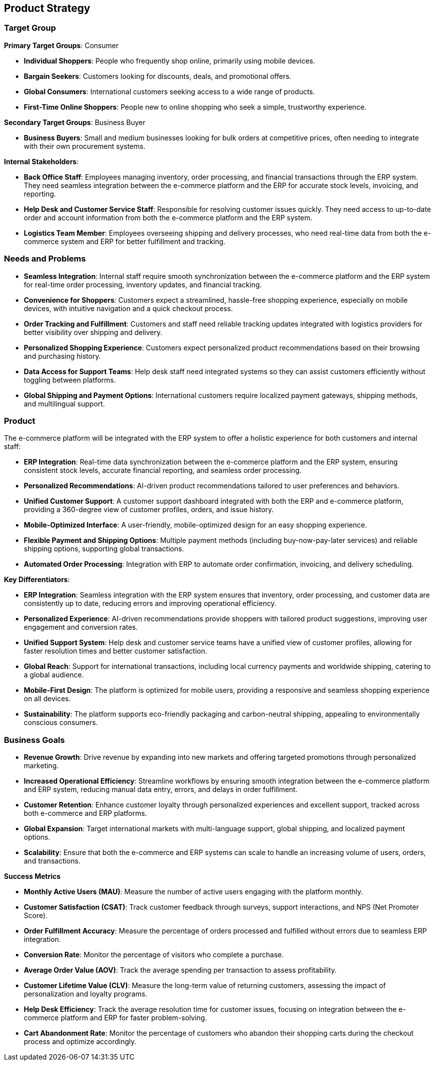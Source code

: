 == Product Strategy

=== Target Group

*Primary Target Groups*: Consumer

- **Individual Shoppers**: People who frequently shop online, primarily using mobile devices.
- **Bargain Seekers**: Customers looking for discounts, deals, and promotional offers.
- **Global Consumers**: International customers seeking access to a wide range of products.
- **First-Time Online Shoppers**: People new to online shopping who seek a simple, trustworthy experience.

*Secondary Target Groups*: Business Buyer 

- **Business Buyers**: Small and medium businesses looking for bulk orders at competitive prices, often needing to integrate with their own procurement systems.

*Internal Stakeholders*:

- **Back Office Staff**: Employees managing inventory, order processing, and financial transactions through the ERP system. They need seamless integration between the e-commerce platform and the ERP for accurate stock levels, invoicing, and reporting.
- **Help Desk and Customer Service Staff**: Responsible for resolving customer issues quickly. They need access to up-to-date order and account information from both the e-commerce platform and the ERP system.
- **Logistics Team Member**: Employees overseeing shipping and delivery processes, who need real-time data from both the e-commerce system and ERP for better fulfillment and tracking.

=== Needs and Problems

- **Seamless Integration**: Internal staff require smooth synchronization between the e-commerce platform and the ERP system for real-time order processing, inventory updates, and financial tracking.
- **Convenience for Shoppers**: Customers expect a streamlined, hassle-free shopping experience, especially on mobile devices, with intuitive navigation and a quick checkout process.
- **Order Tracking and Fulfillment**: Customers and staff need reliable tracking updates integrated with logistics providers for better visibility over shipping and delivery.
- **Personalized Shopping Experience**: Customers expect personalized product recommendations based on their browsing and purchasing history.
- **Data Access for Support Teams**: Help desk staff need integrated systems so they can assist customers efficiently without toggling between platforms.
- **Global Shipping and Payment Options**: International customers require localized payment gateways, shipping methods, and multilingual support.

=== Product

The e-commerce platform will be integrated with the ERP system to offer a holistic experience for both customers and internal staff:

- **ERP Integration**: Real-time data synchronization between the e-commerce platform and the ERP system, ensuring consistent stock levels, accurate financial reporting, and seamless order processing.
- **Personalized Recommendations**: AI-driven product recommendations tailored to user preferences and behaviors.
- **Unified Customer Support**: A customer support dashboard integrated with both the ERP and e-commerce platform, providing a 360-degree view of customer profiles, orders, and issue history.
- **Mobile-Optimized Interface**: A user-friendly, mobile-optimized design for an easy shopping experience.
- **Flexible Payment and Shipping Options**: Multiple payment methods (including buy-now-pay-later services) and reliable shipping options, supporting global transactions.
- **Automated Order Processing**: Integration with ERP to automate order confirmation, invoicing, and delivery scheduling.

*Key Differentiators*:

- **ERP Integration**: Seamless integration with the ERP system ensures that inventory, order processing, and customer data are consistently up to date, reducing errors and improving operational efficiency.
- **Personalized Experience**: AI-driven recommendations provide shoppers with tailored product suggestions, improving user engagement and conversion rates.
- **Unified Support System**: Help desk and customer service teams have a unified view of customer profiles, allowing for faster resolution times and better customer satisfaction.
- **Global Reach**: Support for international transactions, including local currency payments and worldwide shipping, catering to a global audience.
- **Mobile-First Design**: The platform is optimized for mobile users, providing a responsive and seamless shopping experience on all devices.
- **Sustainability**: The platform supports eco-friendly packaging and carbon-neutral shipping, appealing to environmentally conscious consumers.

  
=== Business Goals

- **Revenue Growth**: Drive revenue by expanding into new markets and offering targeted promotions through personalized marketing.
- **Increased Operational Efficiency**: Streamline workflows by ensuring smooth integration between the e-commerce platform and ERP system, reducing manual data entry, errors, and delays in order fulfillment.
- **Customer Retention**: Enhance customer loyalty through personalized experiences and excellent support, tracked across both e-commerce and ERP platforms.
- **Global Expansion**: Target international markets with multi-language support, global shipping, and localized payment options.
- **Scalability**: Ensure that both the e-commerce and ERP systems can scale to handle an increasing volume of users, orders, and transactions.


*Success Metrics*

- **Monthly Active Users (MAU)**: Measure the number of active users engaging with the platform monthly.
- **Customer Satisfaction (CSAT)**: Track customer feedback through surveys, support interactions, and NPS (Net Promoter Score).
- **Order Fulfillment Accuracy**: Measure the percentage of orders processed and fulfilled without errors due to seamless ERP integration.
- **Conversion Rate**: Monitor the percentage of visitors who complete a purchase.
- **Average Order Value (AOV)**: Track the average spending per transaction to assess profitability.
- **Customer Lifetime Value (CLV)**: Measure the long-term value of returning customers, assessing the impact of personalization and loyalty programs.
- **Help Desk Efficiency**: Track the average resolution time for customer issues, focusing on integration between the e-commerce platform and ERP for faster problem-solving.
- **Cart Abandonment Rate**: Monitor the percentage of customers who abandon their shopping carts during the checkout process and optimize accordingly.


